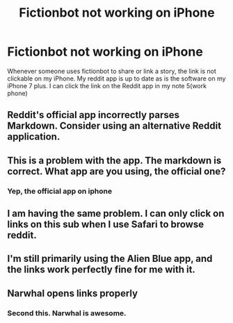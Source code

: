 #+TITLE: Fictionbot not working on iPhone

* Fictionbot not working on iPhone
:PROPERTIES:
:Author: Shadistro
:Score: 5
:DateUnix: 1487803516.0
:DateShort: 2017-Feb-23
:FlairText: Meta
:END:
Whenever someone uses fictionbot to share or link a story, the link is not clickable on my iPhone. My reddit app is up to date as is the software on my iPhone 7 plus. I can click the link on the Reddit app in my note 5(work phone)


** Reddit's official app incorrectly parses Markdown. Consider using an alternative Reddit application.
:PROPERTIES:
:Author: tusing
:Score: 1
:DateUnix: 1487834021.0
:DateShort: 2017-Feb-23
:END:


** This is a problem with the app. The markdown is correct. What app are you using, the official one?
:PROPERTIES:
:Author: fflai
:Score: 5
:DateUnix: 1487804996.0
:DateShort: 2017-Feb-23
:END:

*** Yep, the official app on iphone
:PROPERTIES:
:Author: Shadistro
:Score: 1
:DateUnix: 1487806040.0
:DateShort: 2017-Feb-23
:END:


** I am having the same problem. I can only click on links on this sub when I use Safari to browse reddit.
:PROPERTIES:
:Author: Whapples
:Score: 3
:DateUnix: 1487812644.0
:DateShort: 2017-Feb-23
:END:


** I'm still primarily using the Alien Blue app, and the links work perfectly fine for me with it.
:PROPERTIES:
:Author: StormAge
:Score: 2
:DateUnix: 1487821753.0
:DateShort: 2017-Feb-23
:END:


** Narwhal opens links properly
:PROPERTIES:
:Author: _awesaum_
:Score: 2
:DateUnix: 1487877887.0
:DateShort: 2017-Feb-23
:END:

*** Second this. Narwhal is awesome.
:PROPERTIES:
:Author: cambangst
:Score: 1
:DateUnix: 1487889014.0
:DateShort: 2017-Feb-24
:END:
